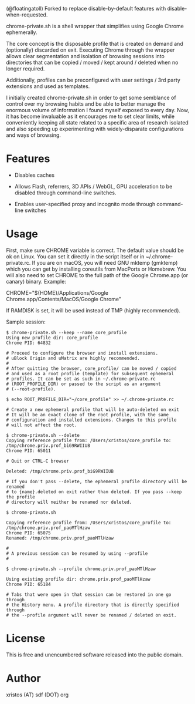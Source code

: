 (@floatingatoll) Forked to replace disable-by-default features with disable-when-requested.

[[https://unlicense.org/][https://img.shields.io/badge/license-Unlicense-blue.svg]]

chrome-private.sh is a shell wrapper that simplifies using Google Chrome ephemerally.

The core concept is the disposable profile that is created on demand and (optionally)
discarded on exit. Executing Chrome through the wrapper allows clear segmentation
and isolation of browsing sessions into directories that can be copied / moved /
kept around / deleted when no longer required.

Additionally, profiles can be preconfigured with user settings / 3rd party
extensions and used as templates.

I initially created chrome-private.sh in order to get some semblance of control over
my browsing habits and be able to better manage the enormous volume of information
I found myself exposed to every day. Now, it has become invaluable as it encourages
me to set clear limits, while conveniently keeping all state related to a specific
area of research isolated and also speeding up experimenting with widely-disparate
configurations and ways of browsing.

* Features

+ Disables caches

+ Allows Flash, referrers, 3D APIs / WebGL, GPU acceleration to be disabled through
  command-line switches.

+ Enables user-specified proxy and incognito mode through command-line switches

* Usage
First, make sure CHROME variable is correct. The default value should be ok on
Linux. You can set it directly in the script itself or in ~/.chrome-private.rc.
If you are on macOS, you will need GNU mktemp (gmktemp) which you can get by
installing coreutils from MacPorts or Homebrew. You will also need to set CHROME
to the full path of the Google Chrome.app (or canary) binary. Example:

CHROME="${HOME}/Applications/Google Chrome.app/Contents/MacOS/Google Chrome"

If RAMDISK is set, it will be used instead of TMP (highly recommended).

Sample session:

#+BEGIN_SRC shell-script
$ chrome-private.sh --keep --name core_profile
Using new profile dir: core_profile
Chrome PID: 64832

# Proceed to configure the browser and install extensions.
# uBlock Origin and uMatrix are highly recommended.
#
# After quitting the browser, core_profile/ can be moved / copied
# and used as a root profile (template) for subsequent ephemeral
# profiles. It can be set as such in ~/.chrome-private.rc
# (ROOT_PROFILE_DIR) or passed to the script as an argument
# (--root-profile).

$ echo ROOT_PROFILE_DIR="~/core_profile" >> ~/.chrome-private.rc

# Create a new ephemeral profile that will be auto-deleted on exit
# It will be an exact clone of the root profile, with the same
# configuration and installed extensions. Changes to this profile
# will not affect the root.

$ chrome-private.sh --delete
Copying reference profile from: /Users/xristos/core_profile to: /tmp/chrome.priv.prof_biG9RWIIUB
Chrome PID: 65011

# Quit or CTRL-C browser

Deleted: /tmp/chrome.priv.prof_biG9RWIIUB

# If you don't pass --delete, the ephemeral profile directory will be renamed
# to {name}.deleted on exit rather than deleted. If you pass --keep the profile
# directory will neither be renamed nor deleted.

$ chrome-private.sh

Copying reference profile from: /Users/xristos/core_profile to: /tmp/chrome.priv.prof_paoMTlHzaw
Chrome PID: 65075
Renamed: /tmp/chrome.priv.prof_paoMTlHzaw

#
# A previous session can be resumed by using --profile
#

$ chrome-private.sh --profile chrome.priv.prof_paoMTlHzaw

Using existing profile dir: chrome.priv.prof_paoMTlHzaw
Chrome PID: 65184

# Tabs that were open in that session can be restored in one go through
# the History menu. A profile directory that is directly specified through
# the --profile argument will never be renamed / deleted on exit.
#+END_SRC

* License
This is free and unencumbered software released into the public domain.

* Author
xristos (AT) sdf (DOT) org
